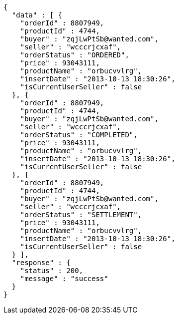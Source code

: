 [source,json,options="nowrap"]
----
{
  "data" : [ {
    "orderId" : 8807949,
    "productId" : 4744,
    "buyer" : "zqjLwPtSb@wanted.com",
    "seller" : "wcccrjcxaf",
    "orderStatus" : "ORDERED",
    "price" : 93043111,
    "productName" : "orbucvvlrg",
    "insertDate" : "2013-10-13 18:30:26",
    "isCurrentUserSeller" : false
  }, {
    "orderId" : 8807949,
    "productId" : 4744,
    "buyer" : "zqjLwPtSb@wanted.com",
    "seller" : "wcccrjcxaf",
    "orderStatus" : "COMPLETED",
    "price" : 93043111,
    "productName" : "orbucvvlrg",
    "insertDate" : "2013-10-13 18:30:26",
    "isCurrentUserSeller" : false
  }, {
    "orderId" : 8807949,
    "productId" : 4744,
    "buyer" : "zqjLwPtSb@wanted.com",
    "seller" : "wcccrjcxaf",
    "orderStatus" : "SETTLEMENT",
    "price" : 93043111,
    "productName" : "orbucvvlrg",
    "insertDate" : "2013-10-13 18:30:26",
    "isCurrentUserSeller" : false
  } ],
  "response" : {
    "status" : 200,
    "message" : "success"
  }
}
----
